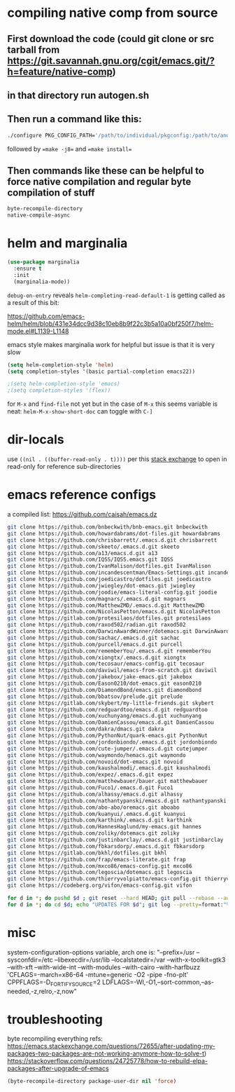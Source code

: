 * compiling native comp from source
** First download the code (could git clone or src tarball from https://git.savannah.gnu.org/cgit/emacs.git/?h=feature/native-comp)
** in that directory run autogen.sh
** Then run a command like this:
#+begin_src bash
./configure PKG_CONFIG_PATH='/path/to/individual/pkgconfig:/path/to/another/pkgconfig' CPPFLAGS='-I/path/to/pkg/include' LDFLAGS='-O3 -L/path/to/package/lib' CFLAGS='-O3 -march=native' --prefix /path/to/install_dir --with-gif=ifavailable --with-tiff=ifavailable --with-gnutls=yes --with-json=yes --with-nativecomp=yes --with-mailutils --with-dbus=yes --with-x-toolkit=lucid
#+end_src
followed by ==make -j8== and ==make install==
** Then commands like these can be helpful to force native compilation and regular byte compilation of stuff
#+begin_src emacs-lisp
byte-recompile-directory
native-compile-async
#+end_src
* helm and marginalia
#+begin_src emacs-lisp
(use-package marginalia
  :ensure t
  :init
  (marginalia-mode))
#+end_src

~debug-on-entry~ reveals ~helm-completing-read-default-1~ is getting called as a result of this bit:

https://github.com/emacs-helm/helm/blob/431e34dcc9d38c10eb8b9f22c3b5a10a0bf250f7/helm-mode.el#L1139-L1148

emacs style makes marginalia work for helpful but issue is that it is very slow

#+begin_src emacs-lisp
(setq helm-completion-style 'helm)
(setq completion-styles '(basic partial-completion emacs22))

;(setq helm-completion-style 'emacs)
;(setq completion-styles '(flex))

#+end_src

for =M-x= and =find-file= not yet but in the case of =M-x= this seems variable is neat: ~helm-M-x-show-short-doc~ can toggle with ~C-]~
* dir-locals
use =((nil . ((buffer-read-only . t))))= per this [[https://emacs.stackexchange.com/questions/38607/how-to-open-all-files-from-specific-path-as-read-only-buffer][stack exchange]] to open in read-only for reference sub-directories
* emacs reference configs
a compiled list: https://github.com/caisah/emacs.dz

#+begin_src bash
git clone https://github.com/bnbeckwith/bnb-emacs.git bnbeckwith
git clone https://github.com/howardabrams/dot-files.git howardabrams
git clone https://github.com/chrisbarrett/.emacs.d.git chrisbarrett
git clone https://github.com/skeeto/.emacs.d.git skeeto
git clone https://github.com/a13/emacs.d.git a13
git clone https://github.com/IQSS/IQSS.emacs.git IQSS
git clone https://github.com/IvanMalison/dotfiles.git IvanMalison
git clone https://github.com/incandescentman/Emacs-Settings.git incandescentman
git clone https://github.com/joedicastro/dotfiles.git joedicastro
git clone https://github.com/jwiegley/dot-emacs.git jwiegley
git clone https://github.com/joodie/emacs-literal-config.git joodie
git clone https://github.com/magnars/.emacs.d.git magnars
git clone https://github.com/MatthewZMD/.emacs.d.git MatthewZMD
git clone https://github.com/NicolasPetton/emacs.d.git NicolasPetton
git clone https://gitlab.com/protesilaos/dotfiles.git protesilaos
git clone https://github.com/raxod502/radian.git raxod502
git clone https://github.com/DarwinAwardWinner/dotemacs.git DarwinAwardWinner
git clone https://github.com/sachac/.emacs.d.git sachac
git clone https://github.com/purcell/emacs.d.git purcell
git clone https://github.com/rememberYou/.emacs.d.git rememberYou
git clone https://github.com/xiongtx/.emacs.d.git xiongtx
git clone https://github.com/tecosaur/emacs-config.git tecosaur
git clone https://github.com/daviwil/emacs-from-scratch.git daviwil
git clone https://github.com/jakebox/jake-emacs.git jakebox
git clone https://github.com/Eason0210/dot-emacs.git eason0210
git clone https://github.com/DiamondBond/emacs.git diamondbond
git clone https://github.com/bbatsov/prelude.git prelude
git clone https://gitlab.com/skybert/my-little-friends.git skybert
git clone https://github.com/redguardtoo/emacs.d.git redguardtoo
git clone https://github.com/xuchunyang/emacs.d.git xuchunyang
git clone https://github.com/DamienCassou/emacs.d.git DamienCassou
git clone https://github.com/dakra/dmacs.git dakra
git clone https://github.com/PythonNut/quark-emacs.git PythonNut
git clone https://github.com/jordonbiondo/.emacs.d.git jordonbiondo
git clone https://github.com/cute-jumper/.emacs.d.git cutejumper
git clone https://github.com/waymondo/hemacs.git waymondo
git clone https://github.com/novoid/dot-emacs.git novoid
git clone https://github.com/kaushalmodi/.emacs.d.git kaushalmodi
git clone https://github.com/expez/.emacs.d.git expez
git clone https://github.com/matthewbauer/bauer.git matthewbauer
git clone https://github.com/Fuco1/.emacs.d.git Fuco1
git clone https://github.com/alhassy/emacs.d.git alhassy
git clone https://github.com/nathantypanski/emacs.d.git nathantypanski
git clone https://github.com/abo-abo/oremacs.git aboabo
git clone https://github.com/kuanyui/.emacs.d.git kuanyui
git clone https://github.com/karthink/.emacs.d.git karthink
git clone https://github.com/HannesHaglund/my-emacs.git hannes
git clone https://github.com/zoliky/dotemacs.git zoliky
git clone https://github.com/justinbarclay/.emacs.d.git justinbarclay
git clone https://github.com/fbkarsdorp/.emacs.d.git fbkarsdorp
git clone https://gitlab.com/bkhl/dotfiles.git bkhl
git clone https://github.com/frap/emacs-literate.git frap
git clone https://github.com/mxco86/emacs-config.git mxco86
git clone https://github.com/legoscia/dotemacs.git legoscia
git clone https://github.com/thierryvolpiatto/emacs-config.git thierryvolpiatto
git clone https://codeberg.org/vifon/emacs-config.git vifon

for d in *; do pushd $d ; git reset --hard HEAD; git pull --rebase --autostash; popd; done
for d in *; do cd $d; echo "UPDATES FOR $d"; git log --pretty=format:"%h%x09%an%x09%ad%x09%s" -5; cd -; done
#+end_src
* misc
system-configuration-options variable, arch one is:
"--prefix=/usr --sysconfdir=/etc --libexecdir=/usr/lib --localstatedir=/var --with-x-toolkit=gtk3 --with-xft --with-wide-int --with-modules --with-cairo --with-harfbuzz 'CFLAGS=-march=x86-64 -mtune=generic -O2 -pipe -fno-plt' CPPFLAGS=-D_FORTIFY_SOURCE=2 LDFLAGS=-Wl,-O1,--sort-common,--as-needed,-z,relro,-z,now"
* troubleshooting
byte recompiling everything refs:
https://emacs.stackexchange.com/questions/72655/after-updating-my-packages-two-packages-are-not-working-anymore-how-to-solve-t)
https://stackoverflow.com/questions/24725778/how-to-rebuild-elpa-packages-after-upgrade-of-emacs

#+begin_src emacs-lisp
(byte-recompile-directory package-user-dir nil 'force)
#+end_src
